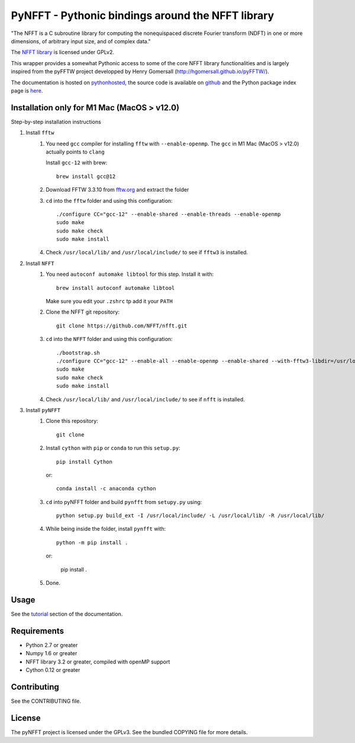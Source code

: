 PyNFFT - Pythonic bindings around the NFFT library
==================================================

"The NFFT is a C subroutine library for computing the nonequispaced discrete
Fourier transform (NDFT) in one or more dimensions, of arbitrary input size,
and of complex data."

The `NFFT library <http://www-user.tu-chemnitz.de/~potts/nfft/index.php>`_ is
licensed under GPLv2.

This wrapper provides a somewhat Pythonic access to some of the core NFFT
library functionalities and is largely inspired from the pyFFTW project
developped by Henry Gomersall (http://hgomersall.github.io/pyFFTW/).

The documentation is hosted on `pythonhosted
<http://pythonhosted.org/pyNFFT/>`_, the source code is available on `github
<https://github.com/ghisvail/pyNFFT>`_ and the Python package index page is
`here <https://pypi.python.org/pypi/pyNFFT>`_.

Installation only for M1 Mac (MacOS > v12.0)
--------------------------------------

Step-by-step installation instructions

#. Install ``fftw``
    #. You need ``gcc`` compiler for installing ``fftw`` with ``--enable-openmp``.  The ``gcc`` in M1 Mac (MacOS > v12.0) actually points to ``clang`` 
    
       Install ``gcc-12`` with brew::
       
            brew install gcc@12
       
    #. Download FFTW 3.3.10 from `fftw.org <http://www.fftw.org/download.html>`_ and extract the folder
    #. ``cd`` into the ``fftw`` folder and using this configuration::
    
            ./configure CC="gcc-12" --enable-shared --enable-threads --enable-openmp
            sudo make
            sudo make check
            sudo make install
            
    #. Check ``/usr/local/lib/`` and ``/usr/local/include/`` to see if ``fftw3`` is installed.
#. Install ``NFFT``
    #. You need ``autoconf automake libtool`` for this step. Install it with::
    
        brew install autoconf automake libtool
        
       Make sure you edit your ``.zshrc`` tp add it your ``PATH``
       
    #. Clone the NFFT git repository::
    
        git clone https://github.com/NFFT/nfft.git
    
    #. ``cd`` into the ``NFFT`` folder and using this configuration::
        
        ./bootstrap.sh
        ./configure CC="gcc-12" --enable-all --enable-openmp --enable-shared --with-fftw3-libdir=/usr/local/lib/ --with-fftw3-includedir=/usr/local/include/
        sudo make
        sudo make check
        sudo make install
        
    #. Check ``/usr/local/lib/`` and ``/usr/local/include/`` to see if ``nfft`` is installed.
    
#. Install ``pyNFFT``
    #. Clone this repository::
        
        git clone 
    
    #. Install ``cython`` with ``pip`` or ``conda`` to run this ``setup.py``::
    
        pip install Cython
        
       or::
        
        conda install -c anaconda cython
        
    #. ``cd`` into pyNFFT folder and build ``pynfft`` from ``setupy.py`` using::
    
        python setup.py build_ext -I /usr/local/include/ -L /usr/local/lib/ -R /usr/local/lib/
        
    #. While being inside the folder, install ``pynfft`` with::
        
        python -m pip install .
        
       or:
        
        pip install .
        
    #. Done.

Usage
-----

See the `tutorial <http://pythonhosted.org/pyNFFT/tutorial.html>`_ 
section of the documentation.


Requirements
------------

- Python 2.7 or greater
- Numpy 1.6 or greater
- NFFT library 3.2 or greater, compiled with openMP support
- Cython 0.12 or greater

Contributing
------------

See the CONTRIBUTING file.

License
-------

The pyNFFT project is licensed under the GPLv3.  See the bundled COPYING file
for more details.
